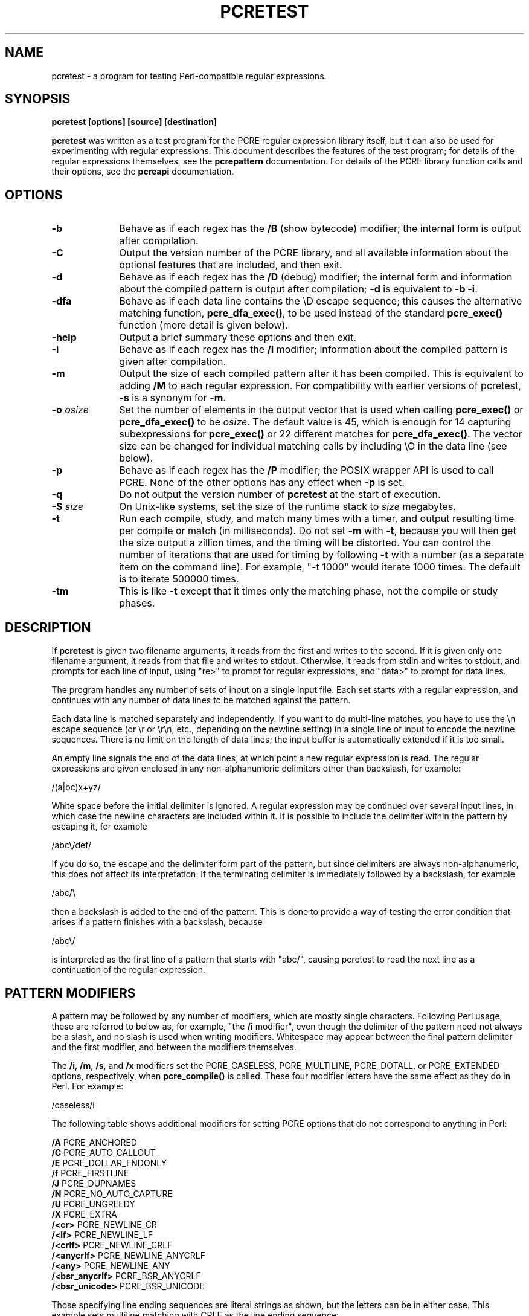 .TH PCRETEST 1
.SH NAME
pcretest - a program for testing Perl-compatible regular expressions.
.SH SYNOPSIS
.rs
.sp
.B pcretest "[options] [source] [destination]"
.sp
\fBpcretest\fP was written as a test program for the PCRE regular expression
library itself, but it can also be used for experimenting with regular
expressions. This document describes the features of the test program; for
details of the regular expressions themselves, see the
.\" HREF
\fBpcrepattern\fP
.\"
documentation. For details of the PCRE library function calls and their
options, see the
.\" HREF
\fBpcreapi\fP
.\"
documentation.
.
.
.SH OPTIONS
.rs
.TP 10
\fB-b\fP
Behave as if each regex has the \fB/B\fP (show bytecode) modifier; the internal
form is output after compilation.
.TP 10
\fB-C\fP
Output the version number of the PCRE library, and all available information
about the optional features that are included, and then exit.
.TP 10
\fB-d\fP
Behave as if each regex has the \fB/D\fP (debug) modifier; the internal
form and information about the compiled pattern is output after compilation;
\fB-d\fP is equivalent to \fB-b -i\fP.
.TP 10
\fB-dfa\fP
Behave as if each data line contains the \eD escape sequence; this causes the
alternative matching function, \fBpcre_dfa_exec()\fP, to be used instead of the
standard \fBpcre_exec()\fP function (more detail is given below).
.TP 10
\fB-help\fP
Output a brief summary these options and then exit.
.TP 10
\fB-i\fP
Behave as if each regex has the \fB/I\fP modifier; information about the
compiled pattern is given after compilation.
.TP 10
\fB-m\fP
Output the size of each compiled pattern after it has been compiled. This is
equivalent to adding \fB/M\fP to each regular expression. For compatibility
with earlier versions of pcretest, \fB-s\fP is a synonym for \fB-m\fP.
.TP 10
\fB-o\fP \fIosize\fP
Set the number of elements in the output vector that is used when calling
\fBpcre_exec()\fP or \fBpcre_dfa_exec()\fP to be \fIosize\fP. The default value
is 45, which is enough for 14 capturing subexpressions for \fBpcre_exec()\fP or
22 different matches for \fBpcre_dfa_exec()\fP. The vector size can be
changed for individual matching calls by including \eO in the data line (see
below).
.TP 10
\fB-p\fP
Behave as if each regex has the \fB/P\fP modifier; the POSIX wrapper API is
used to call PCRE. None of the other options has any effect when \fB-p\fP is
set.
.TP 10
\fB-q\fP
Do not output the version number of \fBpcretest\fP at the start of execution.
.TP 10
\fB-S\fP \fIsize\fP
On Unix-like systems, set the size of the runtime stack to \fIsize\fP
megabytes.
.TP 10
\fB-t\fP
Run each compile, study, and match many times with a timer, and output
resulting time per compile or match (in milliseconds). Do not set \fB-m\fP with
\fB-t\fP, because you will then get the size output a zillion times, and the
timing will be distorted. You can control the number of iterations that are
used for timing by following \fB-t\fP with a number (as a separate item on the
command line). For example, "-t 1000" would iterate 1000 times. The default is
to iterate 500000 times.
.TP 10
\fB-tm\fP
This is like \fB-t\fP except that it times only the matching phase, not the
compile or study phases.
.
.
.SH DESCRIPTION
.rs
.sp
If \fBpcretest\fP is given two filename arguments, it reads from the first and
writes to the second. If it is given only one filename argument, it reads from
that file and writes to stdout. Otherwise, it reads from stdin and writes to
stdout, and prompts for each line of input, using "re>" to prompt for regular
expressions, and "data>" to prompt for data lines.
.P
The program handles any number of sets of input on a single input file. Each
set starts with a regular expression, and continues with any number of data
lines to be matched against the pattern.
.P
Each data line is matched separately and independently. If you want to do
multi-line matches, you have to use the \en escape sequence (or \er or \er\en,
etc., depending on the newline setting) in a single line of input to encode the
newline sequences. There is no limit on the length of data lines; the input
buffer is automatically extended if it is too small.
.P
An empty line signals the end of the data lines, at which point a new regular
expression is read. The regular expressions are given enclosed in any
non-alphanumeric delimiters other than backslash, for example:
.sp
  /(a|bc)x+yz/
.sp
White space before the initial delimiter is ignored. A regular expression may
be continued over several input lines, in which case the newline characters are
included within it. It is possible to include the delimiter within the pattern
by escaping it, for example
.sp
  /abc\e/def/
.sp
If you do so, the escape and the delimiter form part of the pattern, but since
delimiters are always non-alphanumeric, this does not affect its interpretation.
If the terminating delimiter is immediately followed by a backslash, for
example,
.sp
  /abc/\e
.sp
then a backslash is added to the end of the pattern. This is done to provide a
way of testing the error condition that arises if a pattern finishes with a
backslash, because
.sp
  /abc\e/
.sp
is interpreted as the first line of a pattern that starts with "abc/", causing
pcretest to read the next line as a continuation of the regular expression.
.
.
.SH "PATTERN MODIFIERS"
.rs
.sp
A pattern may be followed by any number of modifiers, which are mostly single
characters. Following Perl usage, these are referred to below as, for example,
"the \fB/i\fP modifier", even though the delimiter of the pattern need not
always be a slash, and no slash is used when writing modifiers. Whitespace may
appear between the final pattern delimiter and the first modifier, and between
the modifiers themselves.
.P
The \fB/i\fP, \fB/m\fP, \fB/s\fP, and \fB/x\fP modifiers set the PCRE_CASELESS,
PCRE_MULTILINE, PCRE_DOTALL, or PCRE_EXTENDED options, respectively, when
\fBpcre_compile()\fP is called. These four modifier letters have the same
effect as they do in Perl. For example:
.sp
  /caseless/i
.sp
The following table shows additional modifiers for setting PCRE options that do
not correspond to anything in Perl:
.sp
  \fB/A\fP              PCRE_ANCHORED
  \fB/C\fP              PCRE_AUTO_CALLOUT
  \fB/E\fP              PCRE_DOLLAR_ENDONLY
  \fB/f\fP              PCRE_FIRSTLINE
  \fB/J\fP              PCRE_DUPNAMES
  \fB/N\fP              PCRE_NO_AUTO_CAPTURE
  \fB/U\fP              PCRE_UNGREEDY
  \fB/X\fP              PCRE_EXTRA
  \fB/<cr>\fP           PCRE_NEWLINE_CR
  \fB/<lf>\fP           PCRE_NEWLINE_LF
  \fB/<crlf>\fP         PCRE_NEWLINE_CRLF
  \fB/<anycrlf>\fP      PCRE_NEWLINE_ANYCRLF
  \fB/<any>\fP          PCRE_NEWLINE_ANY
  \fB/<bsr_anycrlf>\fP  PCRE_BSR_ANYCRLF
  \fB/<bsr_unicode>\fP  PCRE_BSR_UNICODE
.sp
Those specifying line ending sequences are literal strings as shown, but the
letters can be in either case. This example sets multiline matching with CRLF
as the line ending sequence:
.sp
  /^abc/m<crlf>
.sp
Details of the meanings of these PCRE options are given in the
.\" HREF
\fBpcreapi\fP
.\"
documentation.
.
.
.SS "Finding all matches in a string"
.rs
.sp
Searching for all possible matches within each subject string can be requested
by the \fB/g\fP or \fB/G\fP modifier. After finding a match, PCRE is called
again to search the remainder of the subject string. The difference between
\fB/g\fP and \fB/G\fP is that the former uses the \fIstartoffset\fP argument to
\fBpcre_exec()\fP to start searching at a new point within the entire string
(which is in effect what Perl does), whereas the latter passes over a shortened
substring. This makes a difference to the matching process if the pattern
begins with a lookbehind assertion (including \eb or \eB).
.P
If any call to \fBpcre_exec()\fP in a \fB/g\fP or \fB/G\fP sequence matches an
empty string, the next call is done with the PCRE_NOTEMPTY and PCRE_ANCHORED
flags set in order to search for another, non-empty, match at the same point.
If this second match fails, the start offset is advanced by one, and the normal
match is retried. This imitates the way Perl handles such cases when using the
\fB/g\fP modifier or the \fBsplit()\fP function.
.
.
.SS "Other modifiers"
.rs
.sp
There are yet more modifiers for controlling the way \fBpcretest\fP
operates.
.P
The \fB/+\fP modifier requests that as well as outputting the substring that
matched the entire pattern, pcretest should in addition output the remainder of
the subject string. This is useful for tests where the subject contains
multiple copies of the same substring.
.P
The \fB/B\fP modifier is a debugging feature. It requests that \fBpcretest\fP
output a representation of the compiled byte code after compilation. Normally
this information contains length and offset values; however, if \fB/Z\fP is
also present, this data is replaced by spaces. This is a special feature for
use in the automatic test scripts; it ensures that the same output is generated
for different internal link sizes.
.P
The \fB/L\fP modifier must be followed directly by the name of a locale, for
example,
.sp
  /pattern/Lfr_FR
.sp
For this reason, it must be the last modifier. The given locale is set,
\fBpcre_maketables()\fP is called to build a set of character tables for the
locale, and this is then passed to \fBpcre_compile()\fP when compiling the
regular expression. Without an \fB/L\fP modifier, NULL is passed as the tables
pointer; that is, \fB/L\fP applies only to the expression on which it appears.
.P
The \fB/I\fP modifier requests that \fBpcretest\fP output information about the
compiled pattern (whether it is anchored, has a fixed first character, and
so on). It does this by calling \fBpcre_fullinfo()\fP after compiling a
pattern. If the pattern is studied, the results of that are also output.
.P
The \fB/D\fP modifier is a PCRE debugging feature, and is equivalent to
\fB/BI\fP, that is, both the \fB/B\fP and the \fB/I\fP modifiers.
.P
The \fB/F\fP modifier causes \fBpcretest\fP to flip the byte order of the
fields in the compiled pattern that contain 2-byte and 4-byte numbers. This
facility is for testing the feature in PCRE that allows it to execute patterns
that were compiled on a host with a different endianness. This feature is not
available when the POSIX interface to PCRE is being used, that is, when the
\fB/P\fP pattern modifier is specified. See also the section about saving and
reloading compiled patterns below.
.P
The \fB/S\fP modifier causes \fBpcre_study()\fP to be called after the
expression has been compiled, and the results used when the expression is
matched.
.P
The \fB/M\fP modifier causes the size of memory block used to hold the compiled
pattern to be output.
.P
The \fB/P\fP modifier causes \fBpcretest\fP to call PCRE via the POSIX wrapper
API rather than its native API. When this is done, all other modifiers except
\fB/i\fP, \fB/m\fP, and \fB/+\fP are ignored. REG_ICASE is set if \fB/i\fP is
present, and REG_NEWLINE is set if \fB/m\fP is present. The wrapper functions
force PCRE_DOLLAR_ENDONLY always, and PCRE_DOTALL unless REG_NEWLINE is set.
.P
The \fB/8\fP modifier causes \fBpcretest\fP to call PCRE with the PCRE_UTF8
option set. This turns on support for UTF-8 character handling in PCRE,
provided that it was compiled with this support enabled. This modifier also
causes any non-printing characters in output strings to be printed using the
\ex{hh...} notation if they are valid UTF-8 sequences.
.P
If the \fB/?\fP modifier is used with \fB/8\fP, it causes \fBpcretest\fP to
call \fBpcre_compile()\fP with the PCRE_NO_UTF8_CHECK option, to suppress the
checking of the string for UTF-8 validity.
.
.
.SH "DATA LINES"
.rs
.sp
Before each data line is passed to \fBpcre_exec()\fP, leading and trailing
whitespace is removed, and it is then scanned for \e escapes. Some of these are
pretty esoteric features, intended for checking out some of the more
complicated features of PCRE. If you are just testing "ordinary" regular
expressions, you probably don't need any of these. The following escapes are
recognized:
.sp
  \ea         alarm (BEL, \ex07)
  \eb         backspace (\ex08)
  \ee         escape (\ex27)
  \ef         formfeed (\ex0c)
  \en         newline (\ex0a)
.\" JOIN
  \eqdd       set the PCRE_MATCH_LIMIT limit to dd
               (any number of digits)
  \er         carriage return (\ex0d)
  \et         tab (\ex09)
  \ev         vertical tab (\ex0b)
  \ennn       octal character (up to 3 octal digits)
  \exhh       hexadecimal character (up to 2 hex digits)
.\" JOIN
  \ex{hh...}  hexadecimal character, any number of digits
               in UTF-8 mode
.\" JOIN
  \eA         pass the PCRE_ANCHORED option to \fBpcre_exec()\fP
               or \fBpcre_dfa_exec()\fP
.\" JOIN
  \eB         pass the PCRE_NOTBOL option to \fBpcre_exec()\fP
               or \fBpcre_dfa_exec()\fP
.\" JOIN
  \eCdd       call pcre_copy_substring() for substring dd
               after a successful match (number less than 32)
.\" JOIN
  \eCname     call pcre_copy_named_substring() for substring
               "name" after a successful match (name termin-
               ated by next non alphanumeric character)
.\" JOIN
  \eC+        show the current captured substrings at callout
               time
  \eC-        do not supply a callout function
.\" JOIN
  \eC!n       return 1 instead of 0 when callout number n is
               reached
.\" JOIN
  \eC!n!m     return 1 instead of 0 when callout number n is
               reached for the nth time
.\" JOIN
  \eC*n       pass the number n (may be negative) as callout
               data; this is used as the callout return value
  \eD         use the \fBpcre_dfa_exec()\fP match function
  \eF         only shortest match for \fBpcre_dfa_exec()\fP
.\" JOIN
  \eGdd       call pcre_get_substring() for substring dd
               after a successful match (number less than 32)
.\" JOIN
  \eGname     call pcre_get_named_substring() for substring
               "name" after a successful match (name termin-
               ated by next non-alphanumeric character)
.\" JOIN
  \eL         call pcre_get_substringlist() after a
               successful match
.\" JOIN
  \eM         discover the minimum MATCH_LIMIT and
               MATCH_LIMIT_RECURSION settings
.\" JOIN
  \eN         pass the PCRE_NOTEMPTY option to \fBpcre_exec()\fP
               or \fBpcre_dfa_exec()\fP
.\" JOIN
  \eOdd       set the size of the output vector passed to
               \fBpcre_exec()\fP to dd (any number of digits)
.\" JOIN
  \eP         pass the PCRE_PARTIAL option to \fBpcre_exec()\fP
               or \fBpcre_dfa_exec()\fP
.\" JOIN
  \eQdd       set the PCRE_MATCH_LIMIT_RECURSION limit to dd
               (any number of digits)
  \eR         pass the PCRE_DFA_RESTART option to \fBpcre_dfa_exec()\fP
  \eS         output details of memory get/free calls during matching
.\" JOIN
  \eZ         pass the PCRE_NOTEOL option to \fBpcre_exec()\fP
               or \fBpcre_dfa_exec()\fP
.\" JOIN
  \e?         pass the PCRE_NO_UTF8_CHECK option to
               \fBpcre_exec()\fP or \fBpcre_dfa_exec()\fP
  \e>dd       start the match at offset dd (any number of digits);
.\" JOIN
               this sets the \fIstartoffset\fP argument for \fBpcre_exec()\fP
               or \fBpcre_dfa_exec()\fP
.\" JOIN
  \e<cr>      pass the PCRE_NEWLINE_CR option to \fBpcre_exec()\fP
               or \fBpcre_dfa_exec()\fP
.\" JOIN
  \e<lf>      pass the PCRE_NEWLINE_LF option to \fBpcre_exec()\fP
               or \fBpcre_dfa_exec()\fP
.\" JOIN
  \e<crlf>    pass the PCRE_NEWLINE_CRLF option to \fBpcre_exec()\fP
               or \fBpcre_dfa_exec()\fP
.\" JOIN
  \e<anycrlf> pass the PCRE_NEWLINE_ANYCRLF option to \fBpcre_exec()\fP
               or \fBpcre_dfa_exec()\fP
.\" JOIN
  \e<any>     pass the PCRE_NEWLINE_ANY option to \fBpcre_exec()\fP
               or \fBpcre_dfa_exec()\fP
.sp
The escapes that specify line ending sequences are literal strings, exactly as
shown. No more than one newline setting should be present in any data line.
.P
A backslash followed by anything else just escapes the anything else. If
the very last character is a backslash, it is ignored. This gives a way of
passing an empty line as data, since a real empty line terminates the data
input.
.P
If \eM is present, \fBpcretest\fP calls \fBpcre_exec()\fP several times, with
different values in the \fImatch_limit\fP and \fImatch_limit_recursion\fP
fields of the \fBpcre_extra\fP data structure, until it finds the minimum
numbers for each parameter that allow \fBpcre_exec()\fP to complete. The
\fImatch_limit\fP number is a measure of the amount of backtracking that takes
place, and checking it out can be instructive. For most simple matches, the
number is quite small, but for patterns with very large numbers of matching
possibilities, it can become large very quickly with increasing length of
subject string. The \fImatch_limit_recursion\fP number is a measure of how much
stack (or, if PCRE is compiled with NO_RECURSE, how much heap) memory is needed
to complete the match attempt.
.P
When \eO is used, the value specified may be higher or lower than the size set
by the \fB-O\fP command line option (or defaulted to 45); \eO applies only to
the call of \fBpcre_exec()\fP for the line in which it appears.
.P
If the \fB/P\fP modifier was present on the pattern, causing the POSIX wrapper
API to be used, the only option-setting sequences that have any effect are \eB
and \eZ, causing REG_NOTBOL and REG_NOTEOL, respectively, to be passed to
\fBregexec()\fP.
.P
The use of \ex{hh...} to represent UTF-8 characters is not dependent on the use
of the \fB/8\fP modifier on the pattern. It is recognized always. There may be
any number of hexadecimal digits inside the braces. The result is from one to
six bytes, encoded according to the original UTF-8 rules of RFC 2279. This
allows for values in the range 0 to 0x7FFFFFFF. Note that not all of those are
valid Unicode code points, or indeed valid UTF-8 characters according to the
later rules in RFC 3629.
.
.
.SH "THE ALTERNATIVE MATCHING FUNCTION"
.rs
.sp
By default, \fBpcretest\fP uses the standard PCRE matching function,
\fBpcre_exec()\fP to match each data line. From release 6.0, PCRE supports an
alternative matching function, \fBpcre_dfa_test()\fP, which operates in a
different way, and has some restrictions. The differences between the two
functions are described in the
.\" HREF
\fBpcrematching\fP
.\"
documentation.
.P
If a data line contains the \eD escape sequence, or if the command line
contains the \fB-dfa\fP option, the alternative matching function is called.
This function finds all possible matches at a given point. If, however, the \eF
escape sequence is present in the data line, it stops after the first match is
found. This is always the shortest possible match.
.
.
.SH "DEFAULT OUTPUT FROM PCRETEST"
.rs
.sp
This section describes the output when the normal matching function,
\fBpcre_exec()\fP, is being used.
.P
When a match succeeds, pcretest outputs the list of captured substrings that
\fBpcre_exec()\fP returns, starting with number 0 for the string that matched
the whole pattern. Otherwise, it outputs "No match" or "Partial match"
when \fBpcre_exec()\fP returns PCRE_ERROR_NOMATCH or PCRE_ERROR_PARTIAL,
respectively, and otherwise the PCRE negative error number. Here is an example
of an interactive \fBpcretest\fP run.
.sp
  $ pcretest
  PCRE version 7.0 30-Nov-2006
.sp
    re> /^abc(\ed+)/
  data> abc123
   0: abc123
   1: 123
  data> xyz
  No match
.sp
If the strings contain any non-printing characters, they are output as \e0x
escapes, or as \ex{...} escapes if the \fB/8\fP modifier was present on the
pattern. See below for the definition of non-printing characters. If the
pattern has the \fB/+\fP modifier, the output for substring 0 is followed by
the the rest of the subject string, identified by "0+" like this:
.sp
    re> /cat/+
  data> cataract
   0: cat
   0+ aract
.sp
If the pattern has the \fB/g\fP or \fB/G\fP modifier, the results of successive
matching attempts are output in sequence, like this:
.sp
    re> /\eBi(\ew\ew)/g
  data> Mississippi
   0: iss
   1: ss
   0: iss
   1: ss
   0: ipp
   1: pp
.sp
"No match" is output only if the first match attempt fails.
.P
If any of the sequences \fB\eC\fP, \fB\eG\fP, or \fB\eL\fP are present in a
data line that is successfully matched, the substrings extracted by the
convenience functions are output with C, G, or L after the string number
instead of a colon. This is in addition to the normal full list. The string
length (that is, the return from the extraction function) is given in
parentheses after each string for \fB\eC\fP and \fB\eG\fP.
.P
Note that whereas patterns can be continued over several lines (a plain ">"
prompt is used for continuations), data lines may not. However newlines can be
included in data by means of the \en escape (or \er, \er\en, etc., depending on
the newline sequence setting).
.
.
.
.SH "OUTPUT FROM THE ALTERNATIVE MATCHING FUNCTION"
.rs
.sp
When the alternative matching function, \fBpcre_dfa_exec()\fP, is used (by
means of the \eD escape sequence or the \fB-dfa\fP command line option), the
output consists of a list of all the matches that start at the first point in
the subject where there is at least one match. For example:
.sp
    re> /(tang|tangerine|tan)/
  data> yellow tangerine\eD
   0: tangerine
   1: tang
   2: tan
.sp
(Using the normal matching function on this data finds only "tang".) The
longest matching string is always given first (and numbered zero).
.P
If \fB/g\fP is present on the pattern, the search for further matches resumes
at the end of the longest match. For example:
.sp
    re> /(tang|tangerine|tan)/g
  data> yellow tangerine and tangy sultana\eD
   0: tangerine
   1: tang
   2: tan
   0: tang
   1: tan
   0: tan
.sp
Since the matching function does not support substring capture, the escape
sequences that are concerned with captured substrings are not relevant.
.
.
.SH "RESTARTING AFTER A PARTIAL MATCH"
.rs
.sp
When the alternative matching function has given the PCRE_ERROR_PARTIAL return,
indicating that the subject partially matched the pattern, you can restart the
match with additional subject data by means of the \eR escape sequence. For
example:
.sp
    re> /^\ed?\ed(jan|feb|mar|apr|may|jun|jul|aug|sep|oct|nov|dec)\ed\ed$/
  data> 23ja\eP\eD
  Partial match: 23ja
  data> n05\eR\eD
   0: n05
.sp
For further information about partial matching, see the
.\" HREF
\fBpcrepartial\fP
.\"
documentation.
.
.
.SH CALLOUTS
.rs
.sp
If the pattern contains any callout requests, \fBpcretest\fP's callout function
is called during matching. This works with both matching functions. By default,
the called function displays the callout number, the start and current
positions in the text at the callout time, and the next pattern item to be
tested. For example, the output
.sp
  --->pqrabcdef
    0    ^  ^     \ed
.sp
indicates that callout number 0 occurred for a match attempt starting at the
fourth character of the subject string, when the pointer was at the seventh
character of the data, and when the next pattern item was \ed. Just one
circumflex is output if the start and current positions are the same.
.P
Callouts numbered 255 are assumed to be automatic callouts, inserted as a
result of the \fB/C\fP pattern modifier. In this case, instead of showing the
callout number, the offset in the pattern, preceded by a plus, is output. For
example:
.sp
    re> /\ed?[A-E]\e*/C
  data> E*
  --->E*
   +0 ^      \ed?
   +3 ^      [A-E]
   +8 ^^     \e*
  +10 ^ ^
   0: E*
.sp
The callout function in \fBpcretest\fP returns zero (carry on matching) by
default, but you can use a \eC item in a data line (as described above) to
change this.
.P
Inserting callouts can be helpful when using \fBpcretest\fP to check
complicated regular expressions. For further information about callouts, see
the
.\" HREF
\fBpcrecallout\fP
.\"
documentation.
.
.
.
.SH "NON-PRINTING CHARACTERS"
.rs
.sp
When \fBpcretest\fP is outputting text in the compiled version of a pattern,
bytes other than 32-126 are always treated as non-printing characters are are
therefore shown as hex escapes.
.P
When \fBpcretest\fP is outputting text that is a matched part of a subject
string, it behaves in the same way, unless a different locale has been set for
the pattern (using the \fB/L\fP modifier). In this case, the \fBisprint()\fP
function to distinguish printing and non-printing characters.
.
.
.
.SH "SAVING AND RELOADING COMPILED PATTERNS"
.rs
.sp
The facilities described in this section are not available when the POSIX
inteface to PCRE is being used, that is, when the \fB/P\fP pattern modifier is
specified.
.P
When the POSIX interface is not in use, you can cause \fBpcretest\fP to write a
compiled pattern to a file, by following the modifiers with > and a file name.
For example:
.sp
  /pattern/im >/some/file
.sp
See the
.\" HREF
\fBpcreprecompile\fP
.\"
documentation for a discussion about saving and re-using compiled patterns.
.P
The data that is written is binary. The first eight bytes are the length of the
compiled pattern data followed by the length of the optional study data, each
written as four bytes in big-endian order (most significant byte first). If
there is no study data (either the pattern was not studied, or studying did not
return any data), the second length is zero. The lengths are followed by an
exact copy of the compiled pattern. If there is additional study data, this
follows immediately after the compiled pattern. After writing the file,
\fBpcretest\fP expects to read a new pattern.
.P
A saved pattern can be reloaded into \fBpcretest\fP by specifing < and a file
name instead of a pattern. The name of the file must not contain a < character,
as otherwise \fBpcretest\fP will interpret the line as a pattern delimited by <
characters.
For example:
.sp
   re> </some/file
  Compiled regex loaded from /some/file
  No study data
.sp
When the pattern has been loaded, \fBpcretest\fP proceeds to read data lines in
the usual way.
.P
You can copy a file written by \fBpcretest\fP to a different host and reload it
there, even if the new host has opposite endianness to the one on which the
pattern was compiled. For example, you can compile on an i86 machine and run on
a SPARC machine.
.P
File names for saving and reloading can be absolute or relative, but note that
the shell facility of expanding a file name that starts with a tilde (~) is not
available.
.P
The ability to save and reload files in \fBpcretest\fP is intended for testing
and experimentation. It is not intended for production use because only a
single pattern can be written to a file. Furthermore, there is no facility for
supplying custom character tables for use with a reloaded pattern. If the
original pattern was compiled with custom tables, an attempt to match a subject
string using a reloaded pattern is likely to cause \fBpcretest\fP to crash.
Finally, if you attempt to load a file that is not in the correct format, the
result is undefined.
.
.
.SH "SEE ALSO"
.rs
.sp
\fBpcre\fP(3), \fBpcreapi\fP(3), \fBpcrecallout\fP(3), \fBpcrematching\fP(3),
\fBpcrepartial\fP(d), \fBpcrepattern\fP(3), \fBpcreprecompile\fP(3).
.
.
.SH AUTHOR
.rs
.sp
.nf
Philip Hazel
University Computing Service
Cambridge CB2 3QH, England.
.fi
.
.
.SH REVISION
.rs
.sp
.nf
Last updated: 11 September 2007
Copyright (c) 1997-2007 University of Cambridge.
.fi
